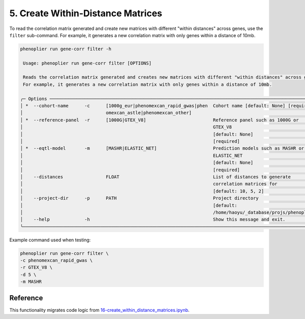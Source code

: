 5. Create Within-Distance Matrices
==================================

To read the correlation matrix generated and create new matrices with different "within distances" across genes, use the ``filter`` sub-command. For example, it generates a new correlation matrix with only genes within a distance of 10mb.

.. code-block:: bash

   phenoplier run gene-corr filter -h

    Usage: phenoplier run gene-corr filter [OPTIONS]

    Reads the correlation matrix generated and creates new matrices with different "within distances" across genes.
    For example, it generates a new correlation matrix with only genes within a distance of 10mb.

   ╭─ Options ─────────────────────────────────────────────────────────────────────────────────────────────────────╮
   │ *  --cohort-name      -c      [1000g_eur|phenomexcan_rapid_gwas|phen  Cohort name [default: None] [required]  │
   │                               omexcan_astle|phenomexcan_other]                                                │
   │ *  --reference-panel  -r      [1000G|GTEX_V8]                         Reference panel such as 1000G or        │
   │                                                                       GTEX_V8                                 │
   │                                                                       [default: None]                         │
   │                                                                       [required]                              │
   │ *  --eqtl-model       -m      [MASHR|ELASTIC_NET]                     Prediction models such as MASHR or      │
   │                                                                       ELASTIC_NET                             │
   │                                                                       [default: None]                         │
   │                                                                       [required]                              │
   │    --distances                FLOAT                                   List of distances to generate           │
   │                                                                       correlation matrices for                │
   │                                                                       [default: 10, 5, 2]                     │
   │    --project-dir      -p      PATH                                    Project directory                       │
   │                                                                       [default:                               │
   │                                                                       /home/haoyu/_database/projs/phenoplier… │
   │    --help             -h                                              Show this message and exit.             │
   ╰───────────────────────────────────────────────────────────────────────────────────────────────────────────────╯

Example command used when testing:

.. code-block:: bash

   phenoplier run gene-corr filter \
   -c phenomexcan_rapid_gwas \
   -r GTEX_V8 \
   -d 5 \
   -m MASHR 

Reference
---------

This functionality migrates code logic from 
`16-create_within_distance_matrices.ipynb <https://github.com/pivlab/phenoplier/blob/main/nbs/15_gsa_gls/16-create_within_distance_matrices.ipynb>`_.

